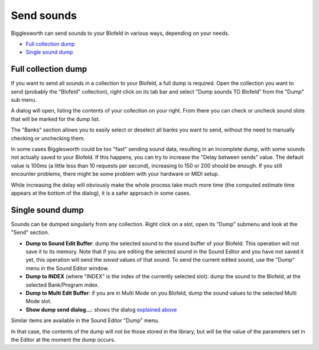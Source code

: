 Send sounds
===========

Bigglesworth can send sounds to your Blofeld in various ways, depending on your needs.

.. role:: subsection

- `Full collection dump <full_>`__
- `Single sound dump <single_>`__

.. _full:

:subsection:`Full collection dump`
^^^^^^^^^^^^^^^^^^^^^^^^^^^^^^^^^^^

If you want to send all sounds in a collection to your Blofeld, a full dump is required.
Open the collection you want to send (probably the "Blofeld" collection), right click on 
its tab bar and select "Dump sounds TO Blofeld" from the "Dump" sub menu.

A dialog will open, listing the contents of your collection on your right. From there you 
can check or uncheck sound slots that will be marked for the dump list.

The "Banks" section allows you to easily select or deselect all banks you want to 
send, without the need to manually checking or unchecking them.

In some cases Bigglesworth could be too "fast" sending sound data, resulting in an 
incomplete dump, with some sounds not actually saved to your Blofeld.
If this happens, you can try to increase the "Delay between sends" value. The default
value is 100ms (a little less than 10 requests per second), increasing to 150 or 200
should be enough. If you still encounter problems, there might be some problem
with your hardware or MIDI setup.

While increasing the delay will obviously make the whole process take much more time 
(the computed estimate time appears at the bottom of the dialog), it is a safer 
approach in some cases.

.. _single:

:subsection:`Single sound dump`
^^^^^^^^^^^^^^^^^^^^^^^^^^^^^^^

Sounds can be dumped singularly from any collection. Right click on a slot, open 
its "Dump" submenu and look at the "Send" section.

- **Dump to Sound Edit Buffer**: dump the selected sound to the sound buffer of your
  Blofeld. This operation will not save it to its memory. Note that if you are editing
  the selected sound in the Sound Editor and you have not saved it yet, this operation
  will send the *saved* values of that sound. To send the current edited sound, use the
  "Dump" menu in the Sound Editor window.
- **Dump to INDEX** (where "INDEX" is the index of the currently selected slot): dump
  the sound to the Blofeld, at the selected Bank/Program index.
- **Dump to Multi Edit Buffer**: if you are in Multi Mode on you Blofeld, dump the 
  sound values to the selected Multi Mode slot.
- **Show dump send dialog...**: shows the dialog `explained above <full_>`__

Similar items are available in the Sound Editor "Dump" menu.

In that case, the contents of the dump will not be those stored in the library, but 
will be the value of the parameters set in the Editor at the moment the dump occurs.

.. meta::
    :icon: arrow-right-double
